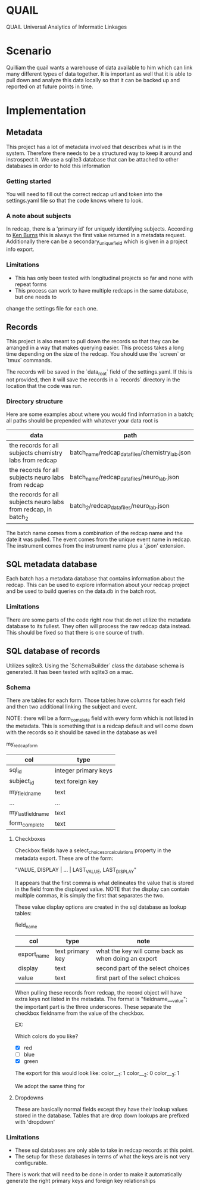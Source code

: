 * QUAIL
QUAIL Universal Analytics of Informatic Linkages

* Scenario
Quilliam the quail wants a warehouse of data available to him which can link many
different types of data together. It is important as well that it is able to pull
down and analyze this data locally so that it can be backed up and reported on at
future points in time.

* Implementation
** Metadata
This project has a lot of metadata involved that describes what is in the system.
Therefore there needs to be a structured way to keep it around and instrospect it.
We use a sqlite3 database that can be attached to other databases in order to hold
this information

*** Getting started
You will need to fill out the correct redcap url and token into the settings.yaml
file so that the code knows where to look.

*** A note about subjects
In redcap, there is a 'primary id' for uniquely identifying subjects. According to
[[http://sburns.org/2013/07/22/intro-to-redcap-api.html][Ken Burns]] this is always the first value returned in a metadata request. Additionally
there can be a secondary_unique_field which is given in a project info export.
 
*** Limitations
- This has only been tested with longitudinal projects so far and none with repeat forms
- This process can work to have multiple redcaps in the same database, but one needs to 
change the settings file for each one.

** Records
This project is also meant to pull down the records so that they can be arranged
in a way that makes querying easier. This process takes a long time depending
on the size of the redcap. You should use the `screen` or `tmux` commands.

The records will be saved in the `data_root` field of the settings.yaml. If this is
not provided, then it will save the records in a `records` directory in the location 
that the code was run.

*** Directory structure
Here are some examples about where you would find information in a batch; all paths should
be prepended with whatever your data root is

| data                                                            | path                                                                        |
|-----------------------------------------------------------------+-----------------------------------------------------------------------------|
| the records for all subjects chemistry labs from redcap         | batch_name/redcap_data_files/chemistry_lab.json                             |
| the records for all subjects neuro labs from redcap             | batch_name/redcap_data_files/neuro_lab.json                                 |
| the records for all subjects neuro labs from redcap, in batch_2 | batch_2/redcap_data_files/neuro_lab.json                                    |

The batch name comes from a combination of the redcap name and the date it was pulled.
The event comes from the unique event name in redcap.
The instrument comes from the instrument name plus a '.json' extension.

** SQL metadata database
Each batch has a metadata database that contains information about the redcap.
This can be used to explore information about your redcap project and be used to
build queries on the data.db in the batch root.

*** Limitations
There are some parts of the code right now that do not utilize the metadata database
to its fullest. They often will process the raw redcap data instead. This should
be fixed so that there is one source of truth.

** SQL database of records

Utilizes sqlite3. Using the `SchemaBuilder` class the database schema is generated.
It has been tested with sqlite3 on a mac.

*** Schema
There are tables for each form.
Those tables have columns for each field and then two additional linking the subject and
event.

NOTE: there will be a form_complete field with every form which is not listed in the metadata.
This is something that is a redcap default and will come down with the records so it should be
saved in the database as well

my_redcap_form
| col                | type                 |
|--------------------+----------------------|
| sql_id             | integer primary keys |
| subject_id         | text foreign key     |
| my_field_name      | text                 |
| ...                | ...                  |
| my_last_field_name | text                 |
| form_complete      | text                 |

**** Checkboxes
Checkbox fields have a select_choices_or_calculations property in the metadata export.
These are of the form:

"VALUE, DISPLAY | ... | LAST_VALUE, LAST_DISPLAY"

It appears that the first comma is what delineates the value that is stored in the field
from the displayed value. NOTE that the display can contain multiple commas, it is simply the first
that separates the two.

These value display options are created in the sql database as lookup tables:

field_name
| col         | type             | note                                                |
|-------------+------------------+-----------------------------------------------------|
| export_name | text primary key | what the key will come back as when doing an export |
| display     | text             | second part of the select choices                   |
| value       | text             | first part of the select choices                    |


When pulling these records from redcap, the record object will have extra keys not listed in the metadata.
The format is "fieldname___value"; the important part is the three underscores. These separate
the checkbox fieldname from the value of the checkbox. 

EX:

Which colors do you like?
- [X] red
- [ ] blue
- [X] green

The export for this would look like:
color___1: 1
color___2: 0
color___3: 1

We adopt the same thing for 
**** Dropdowns 
These are basically normal fields except they have their lookup values stored in the database.
Tables that are drop down lookups are prefixed with 'dropdown'

*** Limitations

- These sql databases are only able to take in redcap records at this point.
- The setup for these databases in terms of what the keys are is not very configurable.
There is work that will need to be done in order to make it automatically generate the
right primary keys and foreign key relationships


